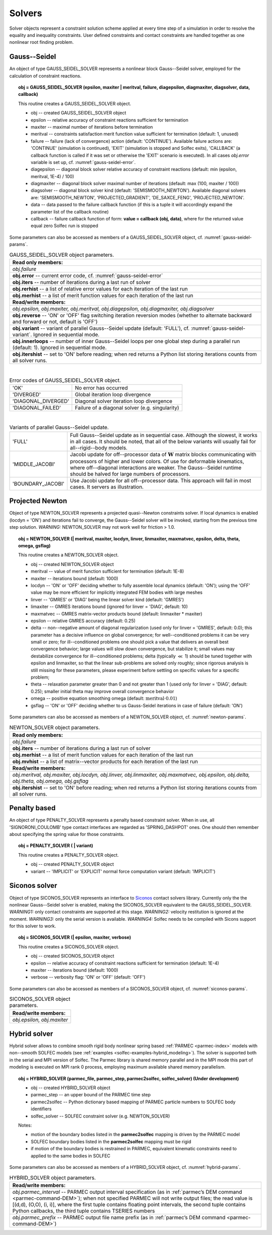 .. _solfec-user-solvers:

Solvers
=======

Solver objects represent a constraint solution scheme applied at every time step
of a simulation in order to resolve the equality and inequality constraints. User defined
constraints and contact constraints are handled together as one nonlinear root finding problem.

.. _solfec-command-GAUSS_SEIDEL_SOLVER:

Gauss--Seidel
-------------

An object of type GAUSS_SEIDEL_SOLVER represents a nonlinear block Gauss--Seidel solver,
employed for the calculation of constraint reactions.

.. topic:: obj = GAUSS_SEIDEL_SOLVER (epsilon, maxiter | meritval, failure, diagepsilon, diagmaxiter, diagsolver, data, callback)

  This routine creates a GAUSS_SEIDEL_SOLVER object.

  * obj -- created GAUSS_SEIDEL_SOLVER object

  * epsilon -- relative accuracy of constraint reactions sufficient for termination

  * maxiter -- maximal number of iterations before termination

  * meritval -- constraints satisfaction merit function value sufficient for termination (default: 1, unused)

  * failure -- failure (lack of convergence) action (default: 'CONTINUE'). Available failure actions are:
    'CONTINUE' (simulation is continued), 'EXIT' (simulation is stopped and Solfec exits),
    'CALLBACK' (a callback function is called if it was set or otherwise the 'EXIT' scenario is executed).
    In all cases *obj.error* variable is set up, cf. :numref:`gauss-seidel-error`.

  * diagepsilon -- diagonal block solver relative accuracy of constraint reactions (default: min (epsilon, meritval, 1E-4) / 100)

  * diagmaxiter -- diagonal block solver maximal number of iterations (default: max (100, maxiter / 100))

  * diagsolver -- diagonal block solver kind (default: 'SEMISMOOTH_NEWTON'). Available diagonal solvers are:
    'SEMISMOOTH_NEWTON', 'PROJECTED_GRADIENT', 'DE_SAXCE_FENG', 'PROJECTED_NEWTON'.

  * data -- data passed to the failure callback function (if this is a tuple it will
    accordingly expand the parameter list of the callback routine)

  * callback -- failure callback function of form: **value = callback (obj, data)**,
    where for the returned value equal zero Solfec run is stopped

Some parameters can also be accessed as members of a GAUSS_SEIDEL_SOLVER object, cf. :numref:`gauss-seidel-params`.

.. _gauss-seidel-params:

.. table:: GAUSS_SEIDEL_SOLVER object parameters.

  +---------------------------------------------------------------------------------------------------------+
  | **Read only members:**                                                                                  |
  +---------------------------------------------------------------------------------------------------------+
  | *obj.failure*                                                                                           |
  +---------------------------------------------------------------------------------------------------------+
  | **obj.error** -- current error code, cf. :numref:`gauss-seidel-error`                                   |
  +---------------------------------------------------------------------------------------------------------+
  | **obj.iters** -- number of iterations during a last run of solver                                       |
  +---------------------------------------------------------------------------------------------------------+
  | **obj.rerhist** -- a list of relative error values for each iteration of the last run                   |
  +---------------------------------------------------------------------------------------------------------+
  | **obj.merhist** -- a list of merit function values for each iteration of the last run                   |
  +---------------------------------------------------------------------------------------------------------+
  | **Read/write members:**                                                                                 |
  +---------------------------------------------------------------------------------------------------------+
  | *obj.epsilon, obj.maxiter, obj.meritval, obj.diagepsilon, obj.diagmaxiter, obj.diagsolver*              |
  +---------------------------------------------------------------------------------------------------------+
  | **obj.reverse** -- 'ON' or 'OFF' flag switching iteration reversion modes (whether to alternate         |
  | backward and forward or not, default is 'OFF')                                                          |
  +---------------------------------------------------------------------------------------------------------+
  | **obj.variant** -- variant of parallel Gauss--Seidel update (default: 'FULL'),                          |
  | cf. :numref:`gauss-seidel-variant`. Ignored in sequential mode.                                         |
  +---------------------------------------------------------------------------------------------------------+
  | **obj.innerloops** -- number of inner Gauss--Seidel loops per one global step during a parallel run     |
  | (default: 1). Ignored in sequential mode.                                                               |
  +---------------------------------------------------------------------------------------------------------+
  | **obj.itershist** -- set to 'ON' before reading; when red returns a Python list storing iterations      |
  | counts from all solver runs.                                                                            |
  +---------------------------------------------------------------------------------------------------------+

|

.. _gauss-seidel-error:

.. table:: Error codes of GAUSS_SEIDEL_SOLVER object.

  +--------------------------+------------------------------------------------------------------------------+
  | 'OK'	             | No error has occurred                                                        |
  +--------------------------+------------------------------------------------------------------------------+
  | 'DIVERGED'	             | Global iteration loop divergence                                             |
  +--------------------------+------------------------------------------------------------------------------+
  | 'DIAGONAL_DIVERGED'	     | Diagonal solver iteration loop divergence                                    |
  +--------------------------+------------------------------------------------------------------------------+
  | 'DIAGONAL_FAILED'	     | Failure of a diagonal solver (e.g. singularity)                              |
  +--------------------------+------------------------------------------------------------------------------+

|

.. _gauss-seidel-variant:

.. table:: Variants of parallel Gauss--Seidel update.

  +--------------------------+------------------------------------------------------------------------------+
  | 'FULL'	             | Full Gauss--Seidel update as in sequential case. Although the slowest, it    |
  |                          | works in all cases. It should be noted, that all of the below variants will  |
  |                          | usually fail for all--rigid--body models.                                    |
  +--------------------------+------------------------------------------------------------------------------+
  | 'MIDDLE_JACOBI'	     | Jacobi update for off--processor data of :math:`\mathbf{W}` matrix blocks    |
  |                          | communicating with processors of higher and lower colors. Of use for         |
  |                          | deformable kinematics, where off--diagonal interactions are weaker. The      |
  |                          | Gauss--Seidel runtime should be halved for large numbers of processors.      |
  +--------------------------+------------------------------------------------------------------------------+
  | 'BOUNDARY_JACOBI'	     | Use Jacobi update for all off--processor data. This approach will fail in    |
  |                          | most cases. It servers as illustration.                                      |
  +--------------------------+------------------------------------------------------------------------------+

.. _solfec-command-NEWTON_SOLVER:

Projected Newton
----------------

Object of type NEWTON_SOLVER represents a projected quasi--Newton constraints solver.
If local dynamics is enabled (locdyn = 'ON') and iterations fail to converge,
the Gauss--Seidel solver will be invoked, starting from the previous time step solution.
*WARNING:* NEWTON_SOLVER may not work well for friction > 1.0.

.. topic:: obj = NEWTON_SOLVER (| meritval, maxiter, locdyn, linver, linmaxiter, maxmatvec, epsilon, delta, theta, omega, gsflag)

  This routine creates a NEWTON_SOLVER object.

  * obj -- created NEWTON_SOLVER object

  * meritval -- value of merit function sufficient for termination (default: 1E-8)

  * maxiter -- iterations bound (default: 1000)

  * locdyn -- 'ON' or 'OFF' deciding whether to fully assemble local dynamics (default: 'ON');
    using the 'OFF' value may be more efficient for implicitly integrated FEM bodies with large meshes

  * linver -- 'GMRES' or 'DIAG' being the linear solver kind (default: 'GMRES')

  * limaxiter -- GMRES iterations bound (ignored for linver = 'DIAG', default: 10)

  * maxmatvec -- GMRES matrix-vector products bound (default: linmaxiter * maxiter)

  * epsilon -- relative GMRES accuracy (default: 0.25)

  * delta -- non--negative amount of diagonal regularization (used only for linver = 'GMRES', default: 0.0);
    this parameter has a decisive influence on global convergence; for well--conditioned problems it can be
    very small or zero; for ill--conditioned problems one should pick a value that delivers an overall best
    convergence behavior; large values will slow down convergence, but stabilize it; small values may destabilize
    convergence for ill--conditioned problems; delta (typically :math:`\ll` 1) should be tuned together with epsilon
    and linmaxiter, so that the linear sub-problems are solved only roughly; since rigorous analysis is still missing
    for these parameters, please experiment before settling on specific values for a specific problem;

  * theta -- relaxation parameter greater than 0 and not greater than 1 (used only for linver = 'DIAG',
    default: 0.25); smaller initial theta may improve overall convergence behavior

  * omega -- positive equation smoothing omega (default: :math:`\mbox{meritval}\cdot0.01`)

  * gsflag -- 'ON' or 'OFF' deciding whether to us Gauss-Seidel iterations in case of failure (default: 'ON')

Some parameters can also be accessed as members of a NEWTON_SOLVER object, cf. :numref:`newton-params`.

.. _newton-params:

.. table:: NEWTON_SOLVER object parameters.

  +---------------------------------------------------------------------------------------------------------+
  | **Read only members:**                                                                                  |
  +---------------------------------------------------------------------------------------------------------+
  | *obj.failure*                                                                                           |
  +---------------------------------------------------------------------------------------------------------+
  | **obj.iters** -- number of iterations during a last run of solver                                       |
  +---------------------------------------------------------------------------------------------------------+
  | **obj.merhist** -- a list of merit function values for each iteration of the last run                   |
  +---------------------------------------------------------------------------------------------------------+
  | **obj.mvhist** -- a list of matrix--vector products for each iteration of the last run                  |
  +---------------------------------------------------------------------------------------------------------+
  | **Read/write members:**                                                                                 |
  +---------------------------------------------------------------------------------------------------------+
  | *obj.meritval, obj.maxiter, obj.locdyn, obj.linver, obj.linmaxiter, obj.maxmatvec, obj.epsilon,*        |
  | *obj.delta, obj.theta, obj.omega, obj.gsflag*                                                           |
  +---------------------------------------------------------------------------------------------------------+
  | **obj.itershist** -- set to 'ON' before reading; when red returns a Python list storing iterations      |
  | counts from all solver runs.                                                                            |
  +---------------------------------------------------------------------------------------------------------+

Penalty based
-------------

An object of type PENALTY_SOLVER represents a penalty based constraint solver.
When in use, all 'SIGNORONI_COULOMB' type contact interfaces are regarded as 'SPRING_DASHPOT' ones.
One should then remember about specifying the spring value for those constraints.

.. topic:: obj = PENALTY_SOLVER ( | variant)

  This routine creates a PENALTY_SOLVER object.

  * obj -- created PENALTY_SOLVER object

  * variant -- 'IMPLICIT' or 'EXPLICIT' normal force computation variant (default: 'IMPLICIT')

Siconos solver
--------------

Object of type SICONOS_SOLVER represents an interface to `Siconos <http://siconos.gforge.inria.fr>`_ contact solvers library.
Currently only the the nonlinear Gauss--Seidel solver is enabled, making the SICONOS_SOLVER equivalent to the GAUSS_SEIDEL_SOLVER.
*WARNING1:* only contact constraints are supported at this stage. *WARNING2:* velocity restitution is ignored at the moment.
*WARNING3:* only the serial version is available. *WARNING4:* Solfec needs to be compiled with Sicons support for this solver to work.

.. topic:: obj = SICONOS_SOLVER (| epsilon, maxiter, verbose)

  This routine creates a SICONOS_SOLVER object.

  * obj -- created SICONOS_SOLVER object

  * epsilon -- relative accuracy of constraint reactions sufficient for termination (default: 1E-4)

  * maxiter -- iterations bound (default: 1000)

  * verbose -- verbosity flag: 'ON' or 'OFF' (default: 'OFF')

Some parameters can also be accessed as members of a SICONOS_SOLVER object, cf. :numref:`siconos-params`.

.. _siconos-params:

.. table:: SICONOS_SOLVER object parameters.

  +---------------------------------------------------------------------------------------------------------+
  | **Read/write members:**                                                                                 |
  +---------------------------------------------------------------------------------------------------------+
  | *obj.epsilon, obj.maxiter*                                                                              |
  +---------------------------------------------------------------------------------------------------------+

.. _solfec-command-HYBRID_SOLVER:

Hybrid solver
-------------

.. role:: red

Hybrid solver allows to combine smooth rigid body nonlinear spring based :ref:`PARMEC <parmec-index>` models with non--smooth SOLFEC models
(see :ref:`examples <solfec-examples-hybrid_modeling>`). The solver is supported both in the serial and MPI version of Solfec. The Parmec
library is shared memory parallel and in the MPI mode this part of modeling is executed on MPI rank 0 process, employing maximum available
shared memory parallelism.

.. topic:: obj = HYBRID_SOLVER (parmec_file, parmec_step, parmec2solfec, solfec_solver) :red:`(Under development)`

  * obj -- created HYBRID_SOLVER object

  * parmec_step -- an upper bound of the PARMEC time step

  * parmec2solfec -- Python dictionary based mapping of PARMEC particle numbers to SOLFEC body identifiers

  * solfec_solver -- SOLFEC constraint solver (e.g. NEWTON_SOLVER) 

  Notes:

  * motion of the boundary bodies listed in the **parmec2solfec** mapping is driven by the PARMEC model

  * SOLFEC boundary bodies listed in the **parmec2solfec** mapping must be rigid

  * if motion of the boundary bodies is restrained in PARMEC, equivalent kinematic constraints need to applied to the same bodies in SOLFEC

Some parameters can also be accessed as members of a HYBRID_SOLVER object, cf. :numref:`hybrid-params`.

.. _hybrid-params:

.. table:: HYBRID_SOLVER object parameters.

  +---------------------------------------------------------------------------------------------------------+
  | **Read/write members:**                                                                                 |
  +---------------------------------------------------------------------------------------------------------+
  | *obj.parmec_interval* -- PARMEC output interval specification (as in :ref:`parmec’s DEM command         |
  | <parmec-command-DEM>`); when not specified PARMEC will not write output files; the read value is        |
  | [(d,d), (O,O), (i, i)], where the first tuple contains floating point intervals, the second tuple       |
  | contains Python callbacks, the third tuple contains TSERIES numbers                                     |
  +---------------------------------------------------------------------------------------------------------+
  | *obj.parmec_prefix* -- PARMEC output file name prefix (as in :ref:`parmec’s DEM command                 |
  | <parmec-command-DEM>`)                                                                                  |
  +---------------------------------------------------------------------------------------------------------+


